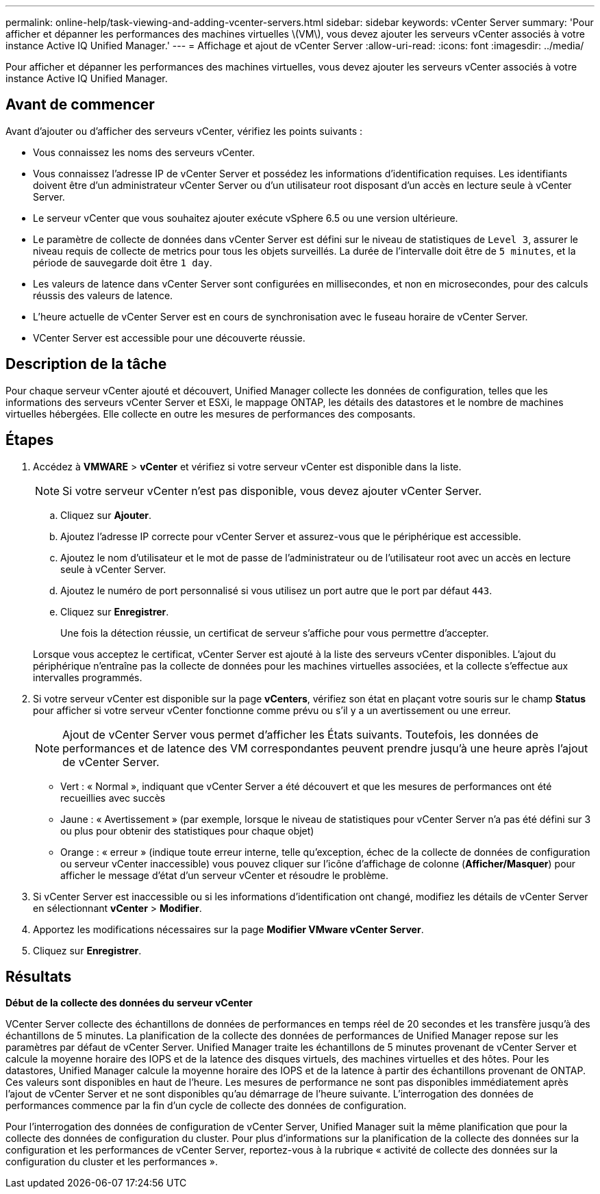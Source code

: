 ---
permalink: online-help/task-viewing-and-adding-vcenter-servers.html 
sidebar: sidebar 
keywords: vCenter Server 
summary: 'Pour afficher et dépanner les performances des machines virtuelles \(VM\), vous devez ajouter les serveurs vCenter associés à votre instance Active IQ Unified Manager.' 
---
= Affichage et ajout de vCenter Server
:allow-uri-read: 
:icons: font
:imagesdir: ../media/


[role="lead"]
Pour afficher et dépanner les performances des machines virtuelles, vous devez ajouter les serveurs vCenter associés à votre instance Active IQ Unified Manager.



== Avant de commencer

Avant d'ajouter ou d'afficher des serveurs vCenter, vérifiez les points suivants :

* Vous connaissez les noms des serveurs vCenter.
* Vous connaissez l'adresse IP de vCenter Server et possédez les informations d'identification requises. Les identifiants doivent être d'un administrateur vCenter Server ou d'un utilisateur root disposant d'un accès en lecture seule à vCenter Server.
* Le serveur vCenter que vous souhaitez ajouter exécute vSphere 6.5 ou une version ultérieure.
* Le paramètre de collecte de données dans vCenter Server est défini sur le niveau de statistiques de `Level 3`, assurer le niveau requis de collecte de metrics pour tous les objets surveillés. La durée de l'intervalle doit être de `5 minutes`, et la période de sauvegarde doit être `1 day`.
* Les valeurs de latence dans vCenter Server sont configurées en millisecondes, et non en microsecondes, pour des calculs réussis des valeurs de latence.
* L'heure actuelle de vCenter Server est en cours de synchronisation avec le fuseau horaire de vCenter Server.
* VCenter Server est accessible pour une découverte réussie.




== Description de la tâche

Pour chaque serveur vCenter ajouté et découvert, Unified Manager collecte les données de configuration, telles que les informations des serveurs vCenter Server et ESXi, le mappage ONTAP, les détails des datastores et le nombre de machines virtuelles hébergées. Elle collecte en outre les mesures de performances des composants.



== Étapes

. Accédez à *VMWARE* > *vCenter* et vérifiez si votre serveur vCenter est disponible dans la liste.
+
[NOTE]
====
Si votre serveur vCenter n'est pas disponible, vous devez ajouter vCenter Server.

====
+
.. Cliquez sur *Ajouter*.
.. Ajoutez l'adresse IP correcte pour vCenter Server et assurez-vous que le périphérique est accessible.
.. Ajoutez le nom d'utilisateur et le mot de passe de l'administrateur ou de l'utilisateur root avec un accès en lecture seule à vCenter Server.
.. Ajoutez le numéro de port personnalisé si vous utilisez un port autre que le port par défaut `443`.
.. Cliquez sur *Enregistrer*.
+
Une fois la détection réussie, un certificat de serveur s'affiche pour vous permettre d'accepter.

+
Lorsque vous acceptez le certificat, vCenter Server est ajouté à la liste des serveurs vCenter disponibles. L'ajout du périphérique n'entraîne pas la collecte de données pour les machines virtuelles associées, et la collecte s'effectue aux intervalles programmés.



. Si votre serveur vCenter est disponible sur la page *vCenters*, vérifiez son état en plaçant votre souris sur le champ *Status* pour afficher si votre serveur vCenter fonctionne comme prévu ou s'il y a un avertissement ou une erreur.
+
[NOTE]
====
Ajout de vCenter Server vous permet d'afficher les États suivants. Toutefois, les données de performances et de latence des VM correspondantes peuvent prendre jusqu'à une heure après l'ajout de vCenter Server.

====
+
** Vert : « Normal », indiquant que vCenter Server a été découvert et que les mesures de performances ont été recueillies avec succès
** Jaune : « Avertissement » (par exemple, lorsque le niveau de statistiques pour vCenter Server n'a pas été défini sur 3 ou plus pour obtenir des statistiques pour chaque objet)
** Orange : « erreur » (indique toute erreur interne, telle qu'exception, échec de la collecte de données de configuration ou serveur vCenter inaccessible) vous pouvez cliquer sur l'icône d'affichage de colonne (*Afficher/Masquer*) pour afficher le message d'état d'un serveur vCenter et résoudre le problème.


. Si vCenter Server est inaccessible ou si les informations d'identification ont changé, modifiez les détails de vCenter Server en sélectionnant *vCenter* > *Modifier*.
. Apportez les modifications nécessaires sur la page *Modifier VMware vCenter Server*.
. Cliquez sur *Enregistrer*.




== Résultats

*Début de la collecte des données du serveur vCenter*

VCenter Server collecte des échantillons de données de performances en temps réel de 20 secondes et les transfère jusqu'à des échantillons de 5 minutes. La planification de la collecte des données de performances de Unified Manager repose sur les paramètres par défaut de vCenter Server. Unified Manager traite les échantillons de 5 minutes provenant de vCenter Server et calcule la moyenne horaire des IOPS et de la latence des disques virtuels, des machines virtuelles et des hôtes. Pour les datastores, Unified Manager calcule la moyenne horaire des IOPS et de la latence à partir des échantillons provenant de ONTAP. Ces valeurs sont disponibles en haut de l'heure. Les mesures de performance ne sont pas disponibles immédiatement après l'ajout de vCenter Server et ne sont disponibles qu'au démarrage de l'heure suivante. L'interrogation des données de performances commence par la fin d'un cycle de collecte des données de configuration.

Pour l'interrogation des données de configuration de vCenter Server, Unified Manager suit la même planification que pour la collecte des données de configuration du cluster. Pour plus d'informations sur la planification de la collecte des données sur la configuration et les performances de vCenter Server, reportez-vous à la rubrique « activité de collecte des données sur la configuration du cluster et les performances ».

